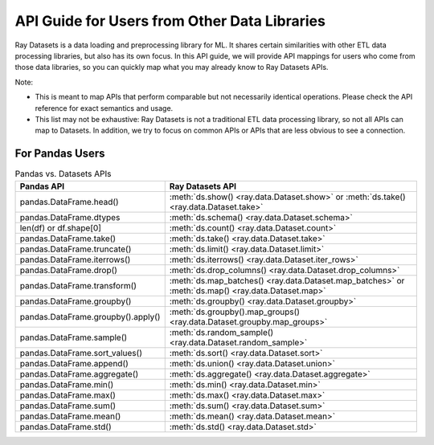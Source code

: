 .. _api-guide-for-users-from-other-data-libs:

API Guide for Users from Other Data Libraries
=============================================

Ray Datasets is a data loading and preprocessing library for ML. It shares certain
similarities with other ETL data processing libraries, but also has its own focus.
In this API guide, we will provide API mappings for users who come from those data
libraries, so you can quickly map what you may already know to Ray Datasets APIs.

Note:

- This is meant to map APIs that perform comparable but not necessarily identical operations.
  Please check the API reference for exact semantics and usage.
- This list may not be exhaustive: Ray Datasets is not a traditional ETL data processing library, so not all APIs can map to Datasets.
  In addition, we try to focus on common APIs or APIs that are less obvious to see a connection.

.. _api-guide-for-pandas-users:

For Pandas Users
----------------

.. list-table:: Pandas vs. Datasets APIs
   :header-rows: 1

   * - Pandas API
     - Ray Datasets API
   * - pandas.DataFrame.head()
     - :meth:`ds.show() <ray.data.Dataset.show>` or :meth:`ds.take() <ray.data.Dataset.take>`
   * - pandas.DataFrame.dtypes
     - :meth:`ds.schema() <ray.data.Dataset.schema>`
   * - len(df) or df.shape[0]
     - :meth:`ds.count() <ray.data.Dataset.count>`
   * - pandas.DataFrame.take()
     - :meth:`ds.take() <ray.data.Dataset.take>`
   * - pandas.DataFrame.truncate()
     - :meth:`ds.limit() <ray.data.Dataset.limit>`
   * - pandas.DataFrame.iterrows()
     - :meth:`ds.iterrows() <ray.data.Dataset.iter_rows>`
   * - pandas.DataFrame.drop()
     - :meth:`ds.drop_columns() <ray.data.Dataset.drop_columns>`
   * - pandas.DataFrame.transform()
     - :meth:`ds.map_batches() <ray.data.Dataset.map_batches>` or :meth:`ds.map() <ray.data.Dataset.map>`
   * - pandas.DataFrame.groupby()
     - :meth:`ds.groupby() <ray.data.Dataset.groupby>`
   * - pandas.DataFrame.groupby().apply()
     - :meth:`ds.groupby().map_groups() <ray.data.Dataset.groupby.map_groups>`
   * - pandas.DataFrame.sample()
     - :meth:`ds.random_sample() <ray.data.Dataset.random_sample>`
   * - pandas.DataFrame.sort_values()
     - :meth:`ds.sort() <ray.data.Dataset.sort>`
   * - pandas.DataFrame.append()
     - :meth:`ds.union() <ray.data.Dataset.union>`
   * - pandas.DataFrame.aggregate()
     - :meth:`ds.aggregate() <ray.data.Dataset.aggregate>`
   * - pandas.DataFrame.min()
     - :meth:`ds.min() <ray.data.Dataset.min>`
   * - pandas.DataFrame.max()
     - :meth:`ds.max() <ray.data.Dataset.max>`
   * - pandas.DataFrame.sum()
     - :meth:`ds.sum() <ray.data.Dataset.sum>`
   * - pandas.DataFrame.mean()
     - :meth:`ds.mean() <ray.data.Dataset.mean>`
   * - pandas.DataFrame.std()
     - :meth:`ds.std() <ray.data.Dataset.std>`